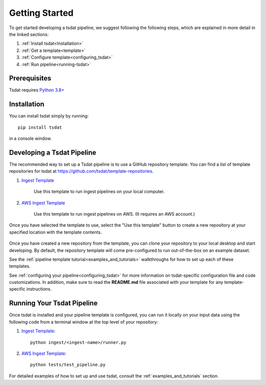 .. getting_started:

.. _examples folder: https://github.com/tsdat/tsdat/tree/master/examples
.. _pipeline template file:  https://github.com/tsdat/tsdat/blob/master/examples/templates/ingest_pipeline_template.yml
.. _Xarray: http://xarray.pydata.org/en/stable/
.. _netCDF: https://www.unidata.ucar.edu/software/netcdf/
.. _act-atmos: https://github.com/ARM-DOE/ACT
.. _anaconda: https://www.anaconda.com
.. _docker: https://www.docker.com


.. _getting-started:


Getting Started
###############

To get started developing a tsdat pipeline, we suggest following the following
steps, which are explained in more detail in the linked sections:

1. :ref:`Install tsdat<Installation>`
2. :ref:`Get a template<template>`
3. :ref:`Configure template<configuring_tsdat>`
4. :ref:`Run pipeline<running-tsdat>`


.. _prerequisites:

Prerequisites
*************
Tsdat requires `Python 3.8+ <https://www.python.org/downloads/>`_


.. _installation:

Installation
************
You can install tsdat simply by running::

    pip install tsdat
  
in a console window.  


.. _template:

Developing a Tsdat Pipeline
***************************
The recommended way to set up a Tsdat pipeline is to use a GitHub repository template.
You can find a list of template repositories for tsdat at `<https://github.com/tsdat/template-repositories>`_.

#. `Ingest Template <https://github.com/tsdat/ingest-template>`_

    Use this template to run ingest pipelines on your local computer.

#. `AWS Ingest Template <https://github.com/tsdat/ingest-template-aws>`_

    Use this template to run ingest pipelines on AWS.  (It requires an AWS account.)

Once you have selected the template to use, select the "Use this template" button
to create a new repository at your specified location with the template contents.

.. figure:: figures/use_template.png
   :alt: Use a GitHub pipeline repository template to jumpstart tsdat development.

Once you have created a new repository from the template, you can clone your 
repository to your local desktop and start developing. By default, the repository
template will come pre-configured to run out-of-the-box on an example dataset.

See the :ref:`pipeline template tutorial<examples_and_tutorials>` walkthroughs for how 
to set up each of these templates.

See :ref:`configuring your pipeline<configuring_tsdat>` for more information on 
tsdat-specific configuration file and code customizations.  In addition, make
sure to read the **README.md** file associated with your template for any
template-specific instructions.


.. _running-tsdat:

Running Your Tsdat Pipeline
****************************

Once tsdat is installed and your pipeline template is configured, you can run it locally on 
your input data using the following code from a terminal window at the top level of your repository:

#. `Ingest Template <https://github.com/tsdat/ingest-template>`_::

    python ingest/<ingest-name>/runner.py

#. `AWS Ingest Template <https://github.com/tsdat/ingest-template-aws>`_::

    python tests/test_pipeline.py

For detailed examples of how to set up and use tsdat, consult the 
:ref:`examples_and_tutorials` section.
